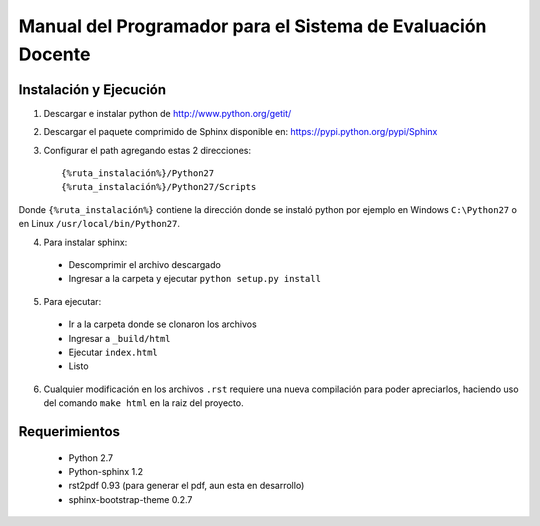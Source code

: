 ************************************************************
Manual del Programador para el Sistema de Evaluación Docente
************************************************************

Instalación y Ejecución
=======================

1. Descargar e instalar python de http://www.python.org/getit/

2. Descargar el paquete comprimido de Sphinx disponible en: https://pypi.python.org/pypi/Sphinx

3. Configurar el path agregando estas 2 direcciones::

    {%ruta_instalación%}/Python27
    {%ruta_instalación%}/Python27/Scripts

Donde ``{%ruta_instalación%}`` contiene la dirección donde se instaló python por ejemplo en Windows ``C:\Python27`` o en Linux ``/usr/local/bin/Python27``.

4. Para instalar sphinx:

 - Descomprimir el archivo descargado
 - Ingresar a la carpeta y ejecutar ``python setup.py install``

5. Para ejecutar:

 - Ir a la carpeta donde se clonaron los archivos
 - Ingresar a ``_build/html``
 - Ejecutar ``index.html``
 - Listo

6. Cualquier modificación en los archivos ``.rst`` requiere una nueva compilación para poder apreciarlos, haciendo uso del comando ``make html`` en la raiz del proyecto.

Requerimientos
==============

 * Python 2.7
 * Python-sphinx 1.2
 * rst2pdf 0.93 (para generar el pdf, aun esta en desarrollo)
 * sphinx-bootstrap-theme 0.2.7

